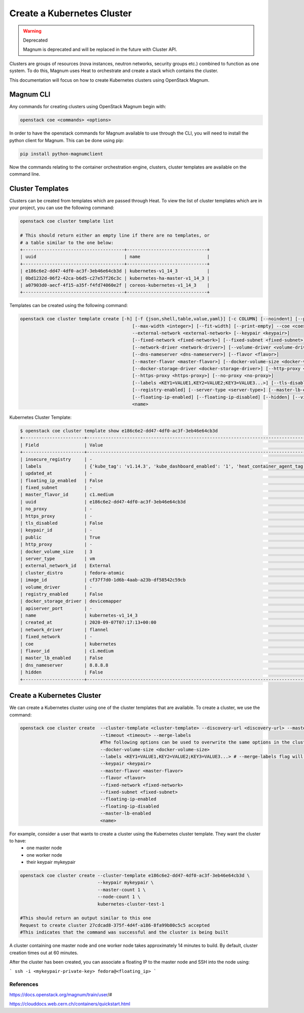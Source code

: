 ===========================
Create a Kubernetes Cluster
===========================

.. warning::  Deprecated

  Magnum is deprecated and will be replaced in the future with Cluster API. 

Clusters are groups of resources (nova instances, neutron networks, security groups etc.) combined to function as one system.
To do this, Magnum uses Heat to orchestrate and create a stack which contains the cluster.

This documentation will focus on how to create Kubernetes clusters using OpenStack Magnum.

Magnum CLI
##########

Any commands for creating clusters using OpenStack Magnum begin with:

.. code-block:: bash

  openstack coe <commands> <options>

In order to have the openstack commands for Magnum available to use through the CLI, you will need to install the
python client for Magnum. This can be done using pip:

.. code-block:: bash

  pip install python-magnumclient

Now the commands relating to the container orchestration engine, clusters, cluster templates are available on the
command line.


Cluster Templates
#################

Clusters can be created from templates which are passed through Heat. To view the
list of cluster templates which are in your project, you can use the following command:

.. code-block:: bash

  openstack coe cluster template list

  # This should return either an empty line if there are no templates, or
  # a table similar to the one below:
  +--------------------------------------+------------------------------+
  | uuid                                 | name                         |
  +--------------------------------------+------------------------------+
  | e186c6e2-dd47-4df0-ac3f-3eb46e64cb3d | kubernetes-v1_14_3           |
  | 0bd1232d-06f2-42ca-b6d5-c27e57f26c3c | kubernetes-ha-master-v1_14_3 |
  | a07903d0-aecf-4f15-a35f-f4fd74060e2f | coreos-kubernetes-v1_14_3    |
  +--------------------------------------+------------------------------+

Templates can be created using the following command:

.. code-block:: text

   openstack coe cluster template create [-h] [-f {json,shell,table,value,yaml}] [-c COLUMN] [--noindent] [--prefix PREFIX]
                                             [--max-width <integer>] [--fit-width] [--print-empty] --coe <coe> --image <image>
                                             --external-network <external-network> [--keypair <keypair>]
                                             [--fixed-network <fixed-network>] [--fixed-subnet <fixed-subnet>]
                                             [--network-driver <network-driver>] [--volume-driver <volume-driver>]
                                             [--dns-nameserver <dns-nameserver>] [--flavor <flavor>]
                                             [--master-flavor <master-flavor>] [--docker-volume-size <docker-volume-size>]
                                             [--docker-storage-driver <docker-storage-driver>] [--http-proxy <http-proxy>]
                                             [--https-proxy <https-proxy>] [--no-proxy <no-proxy>]
                                             [--labels <KEY1=VALUE1,KEY2=VALUE2;KEY3=VALUE3...>] [--tls-disabled] [--public]
                                             [--registry-enabled] [--server-type <server-type>] [--master-lb-enabled]
                                             [--floating-ip-enabled] [--floating-ip-disabled] [--hidden] [--visible]
                                             <name>


Kubernetes Cluster Template:

.. code-block:: bash

  $ openstack coe cluster template show e186c6e2-dd47-4df0-ac3f-3eb46e64cb3d
  +-----------------------+---------------------------------------------------------------------------------------------------------------------------------------------------------------+
  | Field                 | Value                                                                                                                                                         |
  +-----------------------+---------------------------------------------------------------------------------------------------------------------------------------------------------------+
  | insecure_registry     | -                                                                                                                                                             |
  | labels                | {'kube_tag': 'v1.14.3', 'kube_dashboard_enabled': '1', 'heat_container_agent_tag': 'train-stable-3', 'auto_healing': 'true', 'ingress_controller': 'traefik'} |
  | updated_at            | -                                                                                                                                                             |
  | floating_ip_enabled   | False                                                                                                                                                         |
  | fixed_subnet          | -                                                                                                                                                             |
  | master_flavor_id      | c1.medium                                                                                                                                                     |
  | uuid                  | e186c6e2-dd47-4df0-ac3f-3eb46e64cb3d                                                                                                                          |
  | no_proxy              | -                                                                                                                                                             |
  | https_proxy           | -                                                                                                                                                             |
  | tls_disabled          | False                                                                                                                                                         |
  | keypair_id            | -                                                                                                                                                             |
  | public                | True                                                                                                                                                          |
  | http_proxy            | -                                                                                                                                                             |
  | docker_volume_size    | 3                                                                                                                                                             |
  | server_type           | vm                                                                                                                                                            |
  | external_network_id   | External                                                                                                                                                      |
  | cluster_distro        | fedora-atomic                                                                                                                                                 |
  | image_id              | cf37f7d0-1d6b-4aab-a23b-df58542c59cb                                                                                                                          |
  | volume_driver         | -                                                                                                                                                             |
  | registry_enabled      | False                                                                                                                                                         |
  | docker_storage_driver | devicemapper                                                                                                                                                  |
  | apiserver_port        | -                                                                                                                                                             |
  | name                  | kubernetes-v1_14_3                                                                                                                                            |
  | created_at            | 2020-09-07T07:17:13+00:00                                                                                                                                     |
  | network_driver        | flannel                                                                                                                                                       |
  | fixed_network         | -                                                                                                                                                             |
  | coe                   | kubernetes                                                                                                                                                    |
  | flavor_id             | c1.medium                                                                                                                                                     |
  | master_lb_enabled     | False                                                                                                                                                         |
  | dns_nameserver        | 8.8.8.8                                                                                                                                                       |
  | hidden                | False                                                                                                                                                         |
  +-----------------------+---------------------------------------------------------------------------------------------------------------------------------------------------------------+



Create a Kubernetes Cluster
###########################

We can create a Kubernetes cluster using one of the cluster templates that are available. To create a cluster, we use the command:

.. code-block:: bash

  openstack coe cluster create  --cluster-template <cluster-template> --discovery-url <discovery-url> --master-count <master-count> --node-count <node-count>
                                --timeout <timeout> --merge-labels
                                #The following options can be used to overwrite the same options in the cluster template
                                --docker-volume-size <docker-volume-size>
                                --labels <KEY1=VALUE1,KEY2=VALUE2;KEY3=VALUE3...> # --merge-labels flag will add labels to the ones provided by the template
                                --keypair <keypair>
                                --master-flavor <master-flavor>
                                --flavor <flavor>
                                --fixed-network <fixed-network>
                                --fixed-subnet <fixed-subnet>
                                --floating-ip-enabled
                                --floating-ip-disabled
                                --master-lb-enabled
                                <name>


For example, consider a user that wants to create a cluster using the Kubernetes cluster template. They want the cluster to have:
  - one master node
  - one worker node
  - their keypair mykeypair

.. code-block:: bash

  openstack coe cluster create --cluster-template e186c6e2-dd47-4df0-ac3f-3eb46e64cb3d \
                               --keypair mykeypair \
                               --master-count 1 \
                               --node-count 1 \
                               kubernetes-cluster-test-1

  #This should return an output similar to this one
  Request to create cluster 27cdcad8-375f-4d4f-a186-8fa99b80c5c5 accepted
  #This indicates that the command was successful and the cluster is being built

A cluster containing one master node and one worker node takes approximately 14 minutes to build.
By default, cluster creation times out at 60 minutes.


After the cluster has been created, you can associate a floating IP to the master node
and SSH into the node using:

```
ssh -i <mykeypair-private-key> fedora@<floating_ip>
```



References
----------

https://docs.openstack.org/magnum/train/user/#

https://clouddocs.web.cern.ch/containers/quickstart.html
